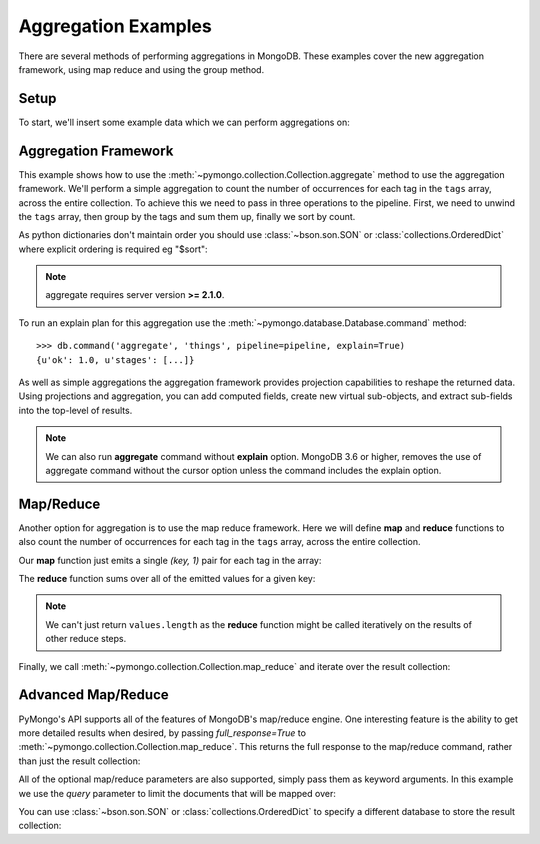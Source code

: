 Aggregation Examples
====================

There are several methods of performing aggregations in MongoDB.  These
examples cover the new aggregation framework, using map reduce and using the
group method.

.. testsetup::

  from pymongo import MongoClient
  client = MongoClient()
  client.drop_database('aggregation_example')

Setup
-----
To start, we'll insert some example data which we can perform
aggregations on:

.. doctest::

  >>> from pymongo import MongoClient
  >>> db = MongoClient().aggregation_example
  >>> result = db.things.insert_many([{"x": 1, "tags": ["dog", "cat"]},
  ...                                 {"x": 2, "tags": ["cat"]},
  ...                                 {"x": 2, "tags": ["mouse", "cat", "dog"]},
  ...                                 {"x": 3, "tags": []}])
  >>> result.inserted_ids
  [ObjectId('...'), ObjectId('...'), ObjectId('...'), ObjectId('...')]

.. _aggregate-examples:

Aggregation Framework
---------------------

This example shows how to use the
:meth:`~pymongo.collection.Collection.aggregate` method to use the aggregation
framework.  We'll perform a simple aggregation to count the number of
occurrences for each tag in the ``tags`` array, across the entire collection.
To achieve this we need to pass in three operations to the pipeline.
First, we need to unwind the ``tags`` array, then group by the tags and
sum them up, finally we sort by count.

As python dictionaries don't maintain order you should use :class:`~bson.son.SON`
or :class:`collections.OrderedDict` where explicit ordering is required
eg "$sort":

.. note::

    aggregate requires server version **>= 2.1.0**.

.. doctest::

  >>> from bson.son import SON
  >>> pipeline = [
  ...     {"$unwind": "$tags"},
  ...     {"$group": {"_id": "$tags", "count": {"$sum": 1}}},
  ...     {"$sort": SON([("count", -1), ("_id", -1)])}
  ... ]
  >>> import pprint
  >>> pprint.pprint(list(db.things.aggregate(pipeline)))
  [{u'_id': u'cat', u'count': 3},
   {u'_id': u'dog', u'count': 2},
   {u'_id': u'mouse', u'count': 1}]

To run an explain plan for this aggregation use the
:meth:`~pymongo.database.Database.command` method::

  >>> db.command('aggregate', 'things', pipeline=pipeline, explain=True)
  {u'ok': 1.0, u'stages': [...]}

As well as simple aggregations the aggregation framework provides projection
capabilities to reshape the returned data. Using projections and aggregation,
you can add computed fields, create new virtual sub-objects, and extract
sub-fields into the top-level of results.

.. note:: We can also run **aggregate** command without **explain** option. MongoDB 3.6 or higher, removes the use of aggregate command without the cursor option unless the command includes the explain option.

.. seealso:: The full documentation for MongoDB's `aggregation framework
    <http://docs.mongodb.org/manual/applications/aggregation>`_

Map/Reduce
----------

Another option for aggregation is to use the map reduce framework.  Here we
will define **map** and **reduce** functions to also count the number of
occurrences for each tag in the ``tags`` array, across the entire collection.

Our **map** function just emits a single `(key, 1)` pair for each tag in
the array:

.. doctest::

  >>> from bson.code import Code
  >>> mapper = Code("""
  ...               function () {
  ...                 this.tags.forEach(function(z) {
  ...                   emit(z, 1);
  ...                 });
  ...               }
  ...               """)

The **reduce** function sums over all of the emitted values for a given key:

.. doctest::

  >>> reducer = Code("""
  ...                function (key, values) {
  ...                  var total = 0;
  ...                  for (var i = 0; i < values.length; i++) {
  ...                    total += values[i];
  ...                  }
  ...                  return total;
  ...                }
  ...                """)

.. note:: We can't just return ``values.length`` as the **reduce** function
   might be called iteratively on the results of other reduce steps.

Finally, we call :meth:`~pymongo.collection.Collection.map_reduce` and
iterate over the result collection:

.. doctest::

  >>> result = db.things.map_reduce(mapper, reducer, "myresults")
  >>> for doc in result.find():
  ...   pprint.pprint(doc)
  ...
  {u'_id': u'cat', u'value': 3.0}
  {u'_id': u'dog', u'value': 2.0}
  {u'_id': u'mouse', u'value': 1.0}

Advanced Map/Reduce
-------------------

PyMongo's API supports all of the features of MongoDB's map/reduce engine.
One interesting feature is the ability to get more detailed results when
desired, by passing `full_response=True` to
:meth:`~pymongo.collection.Collection.map_reduce`. This returns the full
response to the map/reduce command, rather than just the result collection:

.. doctest::

  >>> pprint.pprint(
  ...     db.things.map_reduce(mapper, reducer, "myresults", full_response=True))
  {...u'counts': {u'emit': 6, u'input': 4, u'output': 3, u'reduce': 2},
   u'ok': ...,
   u'result': u'...',
   u'timeMillis': ...}

All of the optional map/reduce parameters are also supported, simply pass them
as keyword arguments. In this example we use the `query` parameter to limit the
documents that will be mapped over:

.. doctest::

  >>> results = db.things.map_reduce(
  ...     mapper, reducer, "myresults", query={"x": {"$lt": 2}})
  >>> for doc in results.find():
  ...   pprint.pprint(doc)
  ...
  {u'_id': u'cat', u'value': 1.0}
  {u'_id': u'dog', u'value': 1.0}

You can use :class:`~bson.son.SON` or :class:`collections.OrderedDict` to
specify a different database to store the result collection:

.. doctest::

  >>> from bson.son import SON
  >>> pprint.pprint(
  ...     db.things.map_reduce(
  ...         mapper,
  ...         reducer,
  ...         out=SON([("replace", "results"), ("db", "outdb")]),
  ...         full_response=True))
  {...u'counts': {u'emit': 6, u'input': 4, u'output': 3, u'reduce': 2},
   u'ok': ...,
   u'result': {u'collection': ..., u'db': ...},
   u'timeMillis': ...}

.. seealso:: The full list of options for MongoDB's `map reduce engine <http://www.mongodb.org/display/DOCS/MapReduce>`_
